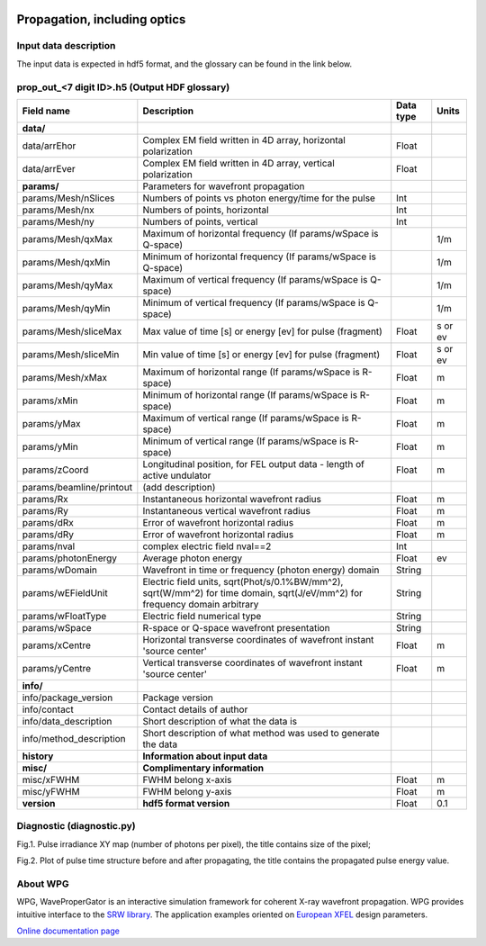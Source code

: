 .. _propagation:

.. image:: _static/optics.png
    :scale: 33 %

=================
Propagation, including optics
=================

Input data description
----------------------

The input data is expected in hdf5 format, and the glossary can be found in the link below.

prop_out_<7 digit ID>.h5 (Output HDF glossary)
-----------------------------------------

+--------------------------+-------------------------------------------------------------------------+-----------+----------+
| Field name               | Description                                                             | Data type | Units    |
+==========================+=========================================================================+===========+==========+
| **data/**                |                                                                         |           |          |
+--------------------------+-------------------------------------------------------------------------+-----------+----------+
| data/arrEhor             | Complex EM field written in 4D array, horizontal polarization           | Float     |          |
+--------------------------+-------------------------------------------------------------------------+-----------+----------+
| data/arrEver             | Complex EM field written in 4D array, vertical polarization             | Float     |          |
+--------------------------+-------------------------------------------------------------------------+-----------+----------+
| **params/**              | Parameters for wavefront propagation                                    |           |          |
+--------------------------+-------------------------------------------------------------------------+-----------+----------+
| params/Mesh/nSlices      | Numbers of points vs photon energy/time for the pulse                   | Int       |          |
+--------------------------+-------------------------------------------------------------------------+-----------+----------+
| params/Mesh/nx           | Numbers of points, horizontal                                           | Int       |          |
+--------------------------+-------------------------------------------------------------------------+-----------+----------+
| params/Mesh/ny           | Numbers of points, vertical                                             | Int       |          |
+--------------------------+-------------------------------------------------------------------------+-----------+----------+
| params/Mesh/qxMax        | Maximum of horizontal frequency (If params/wSpace is Q-space)           |           | 1/m      |
+--------------------------+-------------------------------------------------------------------------+-----------+----------+
| params/Mesh/qxMin        | Minimum of horizontal frequency (If params/wSpace is Q-space)           |           | 1/m      |
+--------------------------+-------------------------------------------------------------------------+-----------+----------+
| params/Mesh/qyMax        | Maximum of vertical frequency (If params/wSpace is Q-space)             |           | 1/m      |
+--------------------------+-------------------------------------------------------------------------+-----------+----------+
| params/Mesh/qyMin        | Minimum of vertical frequency (If params/wSpace is Q-space)             |           | 1/m      |
+--------------------------+-------------------------------------------------------------------------+-----------+----------+
| params/Mesh/sliceMax     | Max value of time [s] or energy [ev] for pulse (fragment)               | Float     | s or ev  |
+--------------------------+-------------------------------------------------------------------------+-----------+----------+
| params/Mesh/sliceMin     | Min value of time [s] or energy [ev] for pulse (fragment)               | Float     | s or ev  |
+--------------------------+-------------------------------------------------------------------------+-----------+----------+
| params/Mesh/xMax         | Maximum of horizontal range (If params/wSpace is R-space)               | Float     | m        |
+--------------------------+-------------------------------------------------------------------------+-----------+----------+
| params/xMin              | Minimum of horizontal range (If params/wSpace is R-space)               | Float     | m        |
+--------------------------+-------------------------------------------------------------------------+-----------+----------+
| params/yMax              | Maximum of vertical range (If params/wSpace is R-space)                 | Float     | m        |
+--------------------------+-------------------------------------------------------------------------+-----------+----------+
| params/yMin              | Minimum of vertical range (If params/wSpace is R-space)                 | Float     | m        |
+--------------------------+-------------------------------------------------------------------------+-----------+----------+
| params/zCoord            | Longitudinal position, for FEL output data - length of active undulator | Float     | m        |
+--------------------------+-------------------------------------------------------------------------+-----------+----------+
| params/beamline/printout | (add description)                                                       |           |          |
+--------------------------+-------------------------------------------------------------------------+-----------+----------+
| params/Rx                | Instantaneous horizontal wavefront radius                               | Float     | m        |
+--------------------------+-------------------------------------------------------------------------+-----------+----------+
| params/Ry                | Instantaneous vertical wavefront radius                                 | Float     | m        |
+--------------------------+-------------------------------------------------------------------------+-----------+----------+
| params/dRx               | Error of wavefront horizontal radius                                    | Float     | m        |
+--------------------------+-------------------------------------------------------------------------+-----------+----------+
| params/dRy               | Error of wavefront horizontal radius                                    | Float     | m        |
+--------------------------+-------------------------------------------------------------------------+-----------+----------+
| params/nval              | complex electric field nval==2                                          | Int       |          |
+--------------------------+-------------------------------------------------------------------------+-----------+----------+
| params/photonEnergy      | Average photon energy                                                   | Float     | ev       |
+--------------------------+-------------------------------------------------------------------------+-----------+----------+
| params/wDomain           | Wavefront in time or frequency (photon energy) domain                   | String    |          |
+--------------------------+-------------------------------------------------------------------------+-----------+----------+
| params/wEFieldUnit       | Electric field units,                                                   |           |          |
|                          | sqrt(Phot/s/0.1%BW/mm^2),                                               |           |          |
|                          | sqrt(W/mm^2) for time domain,                                           | String    |          |
|                          | sqrt(J/eV/mm^2) for frequency domain                                    |           |          |
|                          | arbitrary                                                               |           |          |
+--------------------------+-------------------------------------------------------------------------+-----------+----------+
| params/wFloatType        | Electric field numerical type                                           | String    |          |
+--------------------------+-------------------------------------------------------------------------+-----------+----------+
| params/wSpace            | R-space or Q-space wavefront presentation                               | String    |          |
+--------------------------+-------------------------------------------------------------------------+-----------+----------+
| params/xCentre           | Horizontal transverse coordinates of wavefront instant 'source center'  | Float     | m        |
+--------------------------+-------------------------------------------------------------------------+-----------+----------+
| params/yCentre           | Vertical transverse coordinates of wavefront instant 'source center'    | Float     | m        |
+--------------------------+-------------------------------------------------------------------------+-----------+----------+
| **info/**                |                                                                         |           |          |
+--------------------------+-------------------------------------------------------------------------+-----------+----------+
| info/package_version     | Package version                                                         |           |          |
+--------------------------+-------------------------------------------------------------------------+-----------+----------+
| info/contact             | Contact details of author                                               |           |          |
+--------------------------+-------------------------------------------------------------------------+-----------+----------+
| info/data_description    | Short description of what the data is                                   |           |          |
+--------------------------+-------------------------------------------------------------------------+-----------+----------+
| info/method_description  | Short description of what method was used to generate the data          |           |          |
+--------------------------+-------------------------------------------------------------------------+-----------+----------+
| **history**              | **Information about input data**                                        |           |          |
+--------------------------+-------------------------------------------------------------------------+-----------+----------+
| **misc/**                | **Complimentary information**                                           |           |          |
+--------------------------+-------------------------------------------------------------------------+-----------+----------+
| misc/xFWHM               | FWHM belong x-axis                                                      | Float     | m        |
+--------------------------+-------------------------------------------------------------------------+-----------+----------+
| misc/yFWHM               | FWHM belong y-axis                                                      | Float     | m        |
+--------------------------+-------------------------------------------------------------------------+-----------+----------+
| **version**              | **hdf5 format version**                                                 | Float     | 0.1      |
+--------------------------+-------------------------------------------------------------------------+-----------+----------+

Diagnostic (diagnostic.py)
--------------------------
Fig.1. Pulse irradiance XY map (number of photons per pixel), the title contains size of the pixel;

Fig.2. Plot of pulse time structure before and after propagating, the title contains the propagated pulse energy value. 

About WPG
---------
WPG, WaveProperGator is an interactive simulation framework for coherent X-ray wavefront propagation. WPG provides intuitive interface to the `SRW library <https://github.com/ochubar/SRW>`_. The application examples oriented on `European XFEL <http://www.xfel.eu/>`_ design parameters.

`Online documentation page <http://wpg.readthedocs.org>`_
